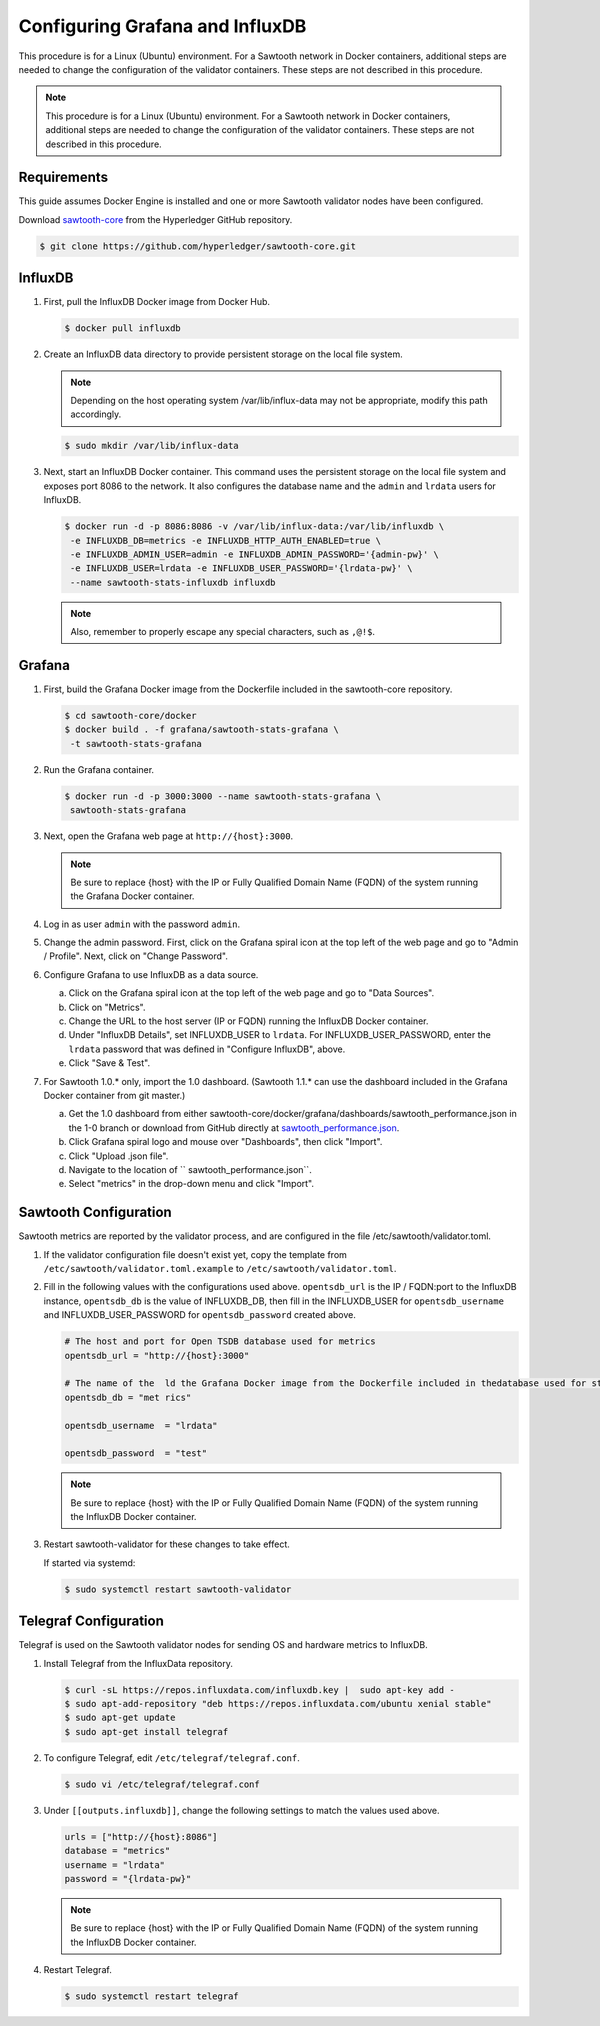 ********************************
Configuring Grafana and InfluxDB
********************************

This procedure is for a Linux (Ubuntu) environment. For a Sawtooth network in
Docker containers, additional steps are needed to change the configuration of
the validator containers. These steps are not described in this procedure.

.. note::

   This procedure is for a Linux (Ubuntu) environment. For a Sawtooth network
   in Docker containers, additional steps are needed to change the
   configuration of the validator containers. These steps are not described in
   this procedure.

Requirements
============

This guide assumes Docker Engine is installed and one or more Sawtooth
validator nodes have been configured.

Download `sawtooth-core <https://github.com/hyperledger/sawtooth-core>`_
from the Hyperledger GitHub repository.

.. code-block:: console

   $ git clone https://github.com/hyperledger/sawtooth-core.git

InfluxDB
========

#. First, pull the InfluxDB Docker image from Docker Hub.

   .. code-block:: console

      $ docker pull influxdb

#. Create an InfluxDB data directory to provide persistent storage on the local
   file system.

   .. note::

      Depending on the host operating system /var/lib/influx-data may not be
      appropriate, modify this path accordingly.

   .. code-block:: console

      $ sudo mkdir /var/lib/influx-data

#. Next, start an InfluxDB Docker container. This command uses the persistent
   storage on the local file system and exposes port 8086 to the network. It
   also configures the database name and the ``admin`` and ``lrdata`` users for
   InfluxDB.

   .. code-block:: console

      $ docker run -d -p 8086:8086 -v /var/lib/influx-data:/var/lib/influxdb \
       -e INFLUXDB_DB=metrics -e INFLUXDB_HTTP_AUTH_ENABLED=true \
       -e INFLUXDB_ADMIN_USER=admin -e INFLUXDB_ADMIN_PASSWORD='{admin-pw}' \
       -e INFLUXDB_USER=lrdata -e INFLUXDB_USER_PASSWORD='{lrdata-pw}' \
       --name sawtooth-stats-influxdb influxdb

   .. note::

      Also, remember to properly escape any special characters, such as
      ``,@!$``.

Grafana
=======

#. First, build the Grafana Docker image from the Dockerfile included in the
   sawtooth-core repository.

   .. code-block:: console

      $ cd sawtooth-core/docker
      $ docker build . -f grafana/sawtooth-stats-grafana \
       -t sawtooth-stats-grafana

#. Run the Grafana container.

   .. code-block:: console

      $ docker run -d -p 3000:3000 --name sawtooth-stats-grafana \
       sawtooth-stats-grafana

#. Next, open the Grafana web page at ``http://{host}:3000``.

   .. note::
      Be sure to replace {host} with the IP or Fully Qualified Domain Name
      (FQDN) of the system running the Grafana Docker container.

#. Log in as user ``admin`` with the password ``admin``.

#. Change the admin password. First, click on the Grafana spiral icon at the
   top left of the web page and go to "Admin / Profile". Next, click on
   "Change Password".

#. Configure Grafana to use InfluxDB as a data source.

   a. Click on the Grafana spiral icon at the top left of the web page and go to
      "Data Sources".

   #. Click on "Metrics".

   #. Change the URL to the host server (IP or FQDN) running the InfluxDB
      Docker container.

   #. Under "InfluxDB Details", set INFLUXDB_USER to ``lrdata``. For
      INFLUXDB_USER_PASSWORD, enter the ``lrdata`` password that was defined in
      "Configure InfluxDB", above.

   #. Click "Save & Test".

#. For Sawtooth 1.0.* only, import the 1.0 dashboard. (Sawtooth 1.1.* can use
   the dashboard included in the Grafana Docker container from git master.)

   a. Get the 1.0 dashboard from either
      sawtooth-core/docker/grafana/dashboards/sawtooth_performance.json in the
      1-0 branch or download from GitHub directly at `sawtooth_performance.json
      <https://raw.githubusercontent.com/hyperledger/sawtooth-core/1-0/docker/grafana/dashboards/sawtooth_performance.json>`_.

   #. Click Grafana spiral logo and mouse over "Dashboards", then click
      "Import".

   #. Click "Upload .json file".

   #. Navigate to the location of `` sawtooth_performance.json``.

   #. Select "metrics" in the drop-down menu and click "Import".

Sawtooth Configuration
======================

Sawtooth metrics are reported by the validator process, and are configured in
the file /etc/sawtooth/validator.toml.

#. If the validator configuration file doesn't exist yet, copy the template
   from ``/etc/sawtooth/validator.toml.example`` to
   ``/etc/sawtooth/validator.toml``.

#. Fill in the following values with the configurations used above.
   ``opentsdb_url`` is the IP / FQDN:port to the InfluxDB instance,
   ``opentsdb_db`` is the value of INFLUXDB_DB, then fill in the INFLUXDB_USER
   for ``opentsdb_username`` and INFLUXDB_USER_PASSWORD for
   ``opentsdb_password`` created above.

   .. code-block:: console

      # The host and port for Open TSDB database used for metrics
      opentsdb_url = "http://{host}:3000"

      # The name of the  ld the Grafana Docker image from the Dockerfile included in thedatabase used for storing metrics
      opentsdb_db = "met rics"

      opentsdb_username  = "lrdata"

      opentsdb_password  = "test"

   .. note::
      Be sure to replace  {host} with the IP or Fully Qualified Domain Name
      (FQDN) of the system running the InfluxDB Docker container.

#. Restart sawtooth-validator for these changes to take effect.

   If started via systemd:

   .. code-block:: console

      $ sudo systemctl restart sawtooth-validator

Telegraf Configuration
=======================

Telegraf is used on the Sawtooth validator nodes for sending OS and hardware
metrics to InfluxDB.

#. Install Telegraf from the InfluxData repository.

   .. code-block:: console

      $ curl -sL https://repos.influxdata.com/influxdb.key |  sudo apt-key add -
      $ sudo apt-add-repository "deb https://repos.influxdata.com/ubuntu xenial stable"
      $ sudo apt-get update
      $ sudo apt-get install telegraf

#. To configure Telegraf, edit ``/etc/telegraf/telegraf.conf``.

   .. code-block:: console

      $ sudo vi /etc/telegraf/telegraf.conf

#. Under ``[[outputs.influxdb]]``, change the following settings to match the
   values used above.

   .. code-block:: console

      urls = ["http://{host}:8086"]
      database = "metrics"
      username = "lrdata"
      password = "{lrdata-pw}"

   .. note::
      Be sure to replace {host} with the IP or Fully Qualified Domain Name
      (FQDN) of the system running the InfluxDB Docker container.

#. Restart Telegraf.

   .. code-block:: console

      $ sudo systemctl restart telegraf

.. Licensed under Creative Commons Attribution 4.0 International License
.. https://creativecommons.org/licenses/by/4.0/
